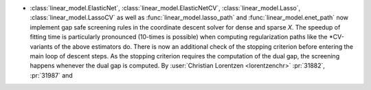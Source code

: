 - :class:`linear_model.ElasticNet`, :class:`linear_model.ElasticNetCV`,
  :class:`linear_model.Lasso`, :class:`linear_model.LassoCV` as well as
  :func:`linear_model.lasso_path` and :func:`linear_model.enet_path` now implement
  gap safe screening rules in the coordinate descent solver for dense and sparse `X`.
  The speedup of fitting time is particularly pronounced (10-times is possible) when
  computing regularization paths like the \*CV-variants of the above estimators do.
  There is now an additional check of the stopping criterion before entering the main
  loop of descent steps. As the stopping criterion requires the computation of the dual
  gap, the screening happens whenever the dual gap is computed.
  By :user:`Christian Lorentzen <lorentzenchr>` :pr:`31882`, :pr:`31987` and
